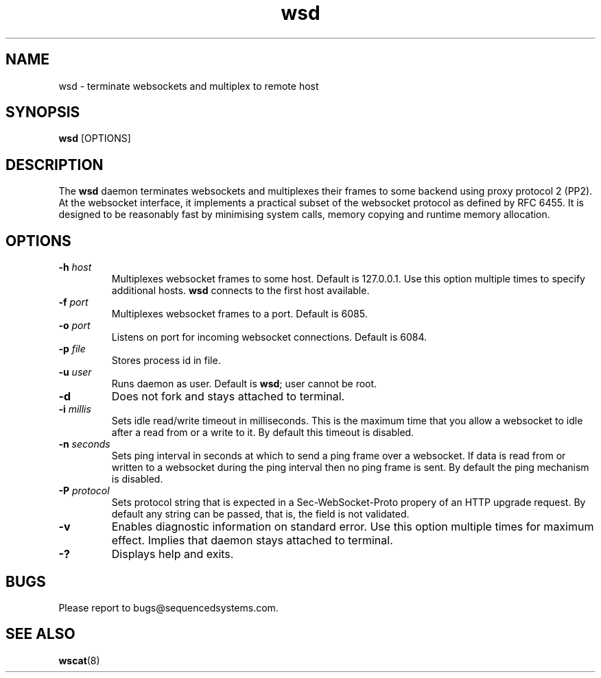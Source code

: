 .TH wsd 8 "April 8th, 2020" 0.26
.SH NAME
wsd \- terminate websockets and multiplex to remote host
.SH SYNOPSIS
.SP
.B wsd
[OPTIONS]
.SH DESCRIPTION
The
.B wsd
daemon terminates websockets and multiplexes their frames to some backend using proxy protocol 2 (PP2). At the websocket interface, it implements a practical subset of the websocket protocol as defined by RFC 6455. It is designed to be reasonably fast by minimising system calls, memory copying and runtime memory allocation. 
.SH OPTIONS
.TP
.BI \-h " host"
Multiplexes websocket frames to some host. Default is 127.0.0.1. Use this option multiple times to specify additional hosts.
.B wsd
connects to the first host available.
.TP
.BI \-f " port"
Multiplexes websocket frames to a port. Default is 6085.
.TP
.BI \-o " port"
Listens on port for incoming websocket connections. Default is 6084.
.TP
.BI \-p " file"
Stores process id in file.
.TP
.BI \-u " user"
Runs daemon as user. Default is \fBwsd\fR; user cannot be root.
.TP
.B \-d
Does not fork and stays attached to terminal.
.TP
.BI \-i " millis"
Sets idle read/write timeout in milliseconds. This is the maximum time that you allow a websocket to idle after a read from or a write to it. By default this timeout is disabled.
.TP
.BI \-n " seconds"
Sets ping interval in seconds at which to send a ping frame over a websocket. If data is read from or written to a websocket during the ping interval then no ping frame is sent. By default the ping mechanism is disabled.
.TP
.BI \-P " protocol"
Sets protocol string that is expected in a Sec-WebSocket-Proto propery of an HTTP upgrade request. By default any string can be passed, that is, the field is not validated.
.TP
.B \-v
Enables diagnostic information on standard error. Use this option multiple times for maximum effect. Implies that daemon stays attached to terminal.
.TP
.B \-?
Displays help and exits.
.SH BUGS
Please report to bugs@sequencedsystems.com.
.SH "SEE ALSO"
.BR wscat (8)
